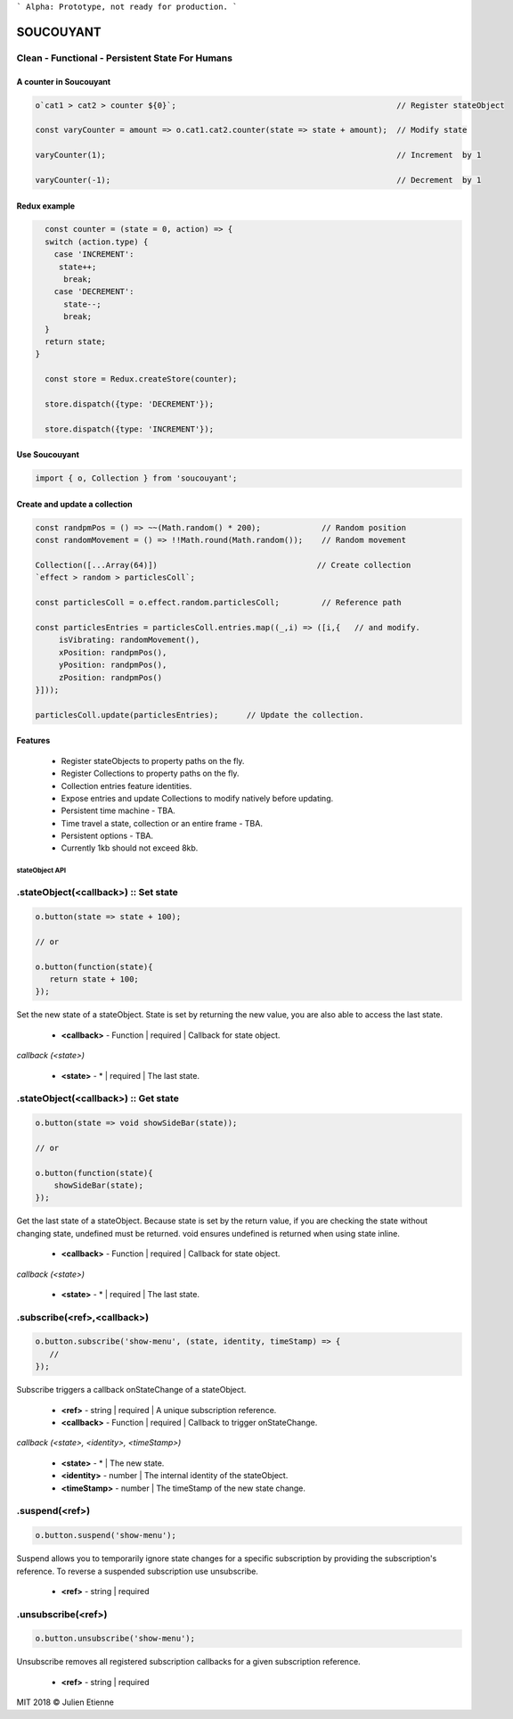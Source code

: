 
```
Alpha: Prototype, not ready for production.
```


.. image:: https://raw.githubusercontent.com/julienetie/img/master/400.jpg 
==========
SOUCOUYANT
==========

Clean - Functional - Persistent State For Humans
`````````````

A counter in Soucouyant
------------------
.. code:: javascript

    o`cat1 > cat2 > counter ${0}`;                                               // Register stateObject
    
    const varyCounter = amount => o.cat1.cat2.counter(state => state + amount);  // Modify state
    
    varyCounter(1);                                                              // Increment  by 1
    
    varyCounter(-1);                                                             // Decrement  by 1
    
Redux example
------------------
.. code::     
    
    const counter = (state = 0, action) => {
    switch (action.type) {
      case 'INCREMENT':
       state++;
        break;
      case 'DECREMENT':
        state--;
        break;
    }
    return state;
  }

    const store = Redux.createStore(counter);

    store.dispatch({type: 'DECREMENT'});

    store.dispatch({type: 'INCREMENT'});
    
    
Use Soucouyant
-------------------
.. code:: javascript

    import { o, Collection } from 'soucouyant';
    

Create and update a collection
-------------------
.. code:: javascript

    const randpmPos = () => ~~(Math.random() * 200);             // Random position
    const randomMovement = () => !!Math.round(Math.random());    // Random movement

    Collection([...Array(64)])                                  // Create collection
    `effect > random > particlesColl`;

    const particlesColl = o.effect.random.particlesColl;         // Reference path
    
    const particlesEntries = particlesColl.entries.map((_,i) => ([i,{   // and modify.
         isVibrating: randomMovement(),
         xPosition: randpmPos(),
         yPosition: randpmPos(),
         zPosition: randpmPos()
    }]));

    particlesColl.update(particlesEntries);      // Update the collection.

Features
------------------
   - Register stateObjects to property paths on the fly.
   - Register Collections to property paths on the fly.
   - Collection entries feature identities.
   - Expose entries and update Collections to modify natively before updating. 
   - Persistent time machine - TBA.
   - Time travel a state, collection or an entire frame - TBA.
   - Persistent options - TBA.
   - Currently 1kb should not exceed 8kb.
   
   
   
stateObject API
################

.stateObject(<callback>) :: Set state
``````````

.. code:: javascript

    o.button(state => state + 100);
    
    // or
    
    o.button(function(state){
       return state + 100;
    });

Set the new state of a stateObject. State is set by returning the new value, you are also able to access the last state.

  - **<callback>** - Function | required | Callback for state object.
  
*callback (<state>)*

  - **<state>** - * | required | The last state.
  


.stateObject(<callback>) :: Get state
``````````

.. code:: javascript

    o.button(state => void showSideBar(state));
    
    // or
    
    o.button(function(state){
        showSideBar(state);
    });

Get the last state of a stateObject. Because state is set by the return value, if you are checking the state without changing state, undefined must be returned. void ensures undefined is returned when using state inline. 

  - **<callback>** - Function | required | Callback for state object.
  
*callback (<state>)*

  - **<state>** - * | required | The last state.


.subscribe(<ref>,<callback>)
``````````

.. code:: javascript

    o.button.subscribe('show-menu', (state, identity, timeStamp) => {
       //
    });

Subscribe triggers a callback onStateChange of a stateObject.

  - **<ref>** - string | required | A unique subscription reference.
  - **<callback>** - Function | required | Callback to trigger onStateChange.

*callback (<state>, <identity>, <timeStamp>)*

  - **<state>** - * | The new state.
  - **<identity>** - number | The internal identity of the stateObject.
  - **<timeStamp>** - number | The timeStamp of the new state change.


.suspend(<ref>)
``````````
.. code:: javascript

    o.button.suspend('show-menu');

Suspend allows you to temporarily ignore state changes for a specific subscription by providing the subscription's reference. To reverse a suspended subscription use unsubscribe. 

  - **<ref>** - string | required
  

.unsubscribe(<ref>)
``````````
.. code:: javascript

    o.button.unsubscribe('show-menu');

Unsubscribe removes all registered subscription callbacks for a given subscription reference. 

  - **<ref>** - string | required



MIT 2018 © Julien Etienne
